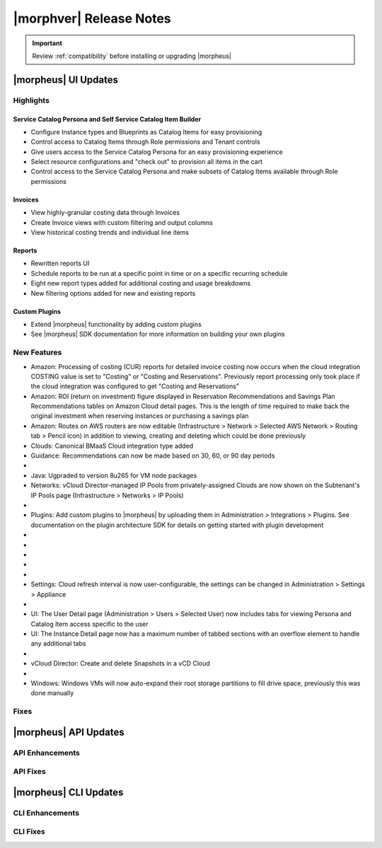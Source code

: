 .. _Release Notes:

*************************
|morphver| Release Notes
*************************

.. IMPORTANT:: Review :ref:`compatibility` before installing or upgrading |morpheus|

|morpheus| UI Updates
=====================

Highlights
----------

Service Catalog Persona and Self Service Catalog Item Builder
`````````````````````````````````````````````````````````````

- Configure Instance types and Blueprints as Catalog Items for easy provisioning
- Control access to Catalog Items through Role permissions and Tenant controls
- Give users access to the Service Catalog Persona for an easy provisioning experience
- Select resource configurations and "check out" to provision all items in the cart
- Control access to the Service Catalog Persona and make subsets of Catalog Items available through Role permissions

.. image:: /images/releases/500/catalogTiles.png

Invoices
````````

- View highly-granular costing data through Invoices
- Create Invoice views with custom filtering and output columns
- View historical costing trends and individual line items

.. image:: /images/releases/500/invoiceList.png

Reports
```````

- Rewritten reports UI
- Schedule reports to be run at a specific point in time or on a specific recurring schedule
- Eight new report types added for additional costing and usage breakdowns
- New filtering options added for new and existing reports

.. image:: /images/releases/500/reportsHome.png

Custom Plugins
``````````````

- Extend |morpheus| functionality by adding custom plugins
- See |morpheus| SDK documentation for more information on building your own plugins

New Features
------------

- Amazon: Processing of costing (CUR) reports for detailed invoice costing now occurs when the cloud integration COSTING value is set to "Costing" or "Costing and Reservations". Previously report processing only took place if the cloud integration was configured to get "Costing and Reservations"
- Amazon: ROI (return on investment) figure displayed in Reservation Recommendations and Savings Plan Recommendations tables on Amazon Cloud detail pages. This is the length of time required to make back the original investment when reserving instances or purchasing a savings plan
- Amazon: Routes on AWS routers are now editable (Infrastructure > Network > Selected AWS Network > Routing tab > Pencil icon) in addition to viewing, creating and deleting which could be done previously
- Clouds: Canonical BMaaS Cloud integration type added
- Guidance: Recommendations can now be made based on 30, 60, or 90 day periods

- .. toggle-header:: :header: Invoices: **Highly-granular costing data surfaced into UI**

     - Added list view showing high-level detail about groups of Invoices (Operations > Costing > Invoices)
     - Invoice list page results can be filtered and customized with desired output columns
     - Click into an Invoice from the list page to see a detail page for the Invoice

- Java: Ugpraded to version 8u265 for VM node packages
- Networks: vCloud Director-managed IP Pools from privately-assigned Clouds are now shown on the Subtenant's IP Pools page (Infrastructure > Networks > IP Pools)

- .. toggle-header:: :header: Personas: **Service Catalog Persona Added**

     - Simplified Service Catalog Persona created for easy provisioning of curated Instance and Blueprint configurations
     - Add items to a cart and "check out" to begin the provisioning process
     - Users can make configuration selections when ordering based on Option Types defined for the catalog item
     - Service Catalog Dashboard displays recent orders, featured catalog items, and an abbreviated list of inventory items
     - Inventory list view for user-owned Instances and Apps
     - View details on user-owned Instances and Apps
     - Control catalog selection and access to specific personas through Role permissions
     - Catalog items with invalid configuration cannot be ordered and friendly error messages are surfaced to aid troubleshooting

- Plugins: Add custom plugins to |morpheus| by uploading them in Administration > Integrations > Plugins. See documentation on the plugin architecture SDK for details on getting started with plugin development

- .. toggle-header:: :header: Reports: **Reports UI and feature set overhauled**

     - New report types added
     - Landing page for Reports now lists report types with buttons to run a selected report type now or schedule one on a recurring basis
     - Clicking into a report type lists all viewable runs of that report type, one-off runs can be executed, schedules for that report type can be viewed or deleted
     - See Reports section of |morpheus| docs for complete feature guides
     - Many report types now allow filtering to include or exclude resources based on multiple tags rather than just one

- .. toggle-header:: :header: Reports: **New report types added**

     Several new report types are added, note that the Amazon costing reports listed below are not shown for users that don't have an Amazon cloud integration exposed to them:

     - Guidance
     - Migration Planning
     - Time Series Cost
     - Amazon Reservation Coverage
     - Amazon Reservation Utilization
     - Amazon Savings Inventory Summary
     - Amazon Savings Plan Coverage
     - Amazon Savings Plan Utilization

- .. toggle-header:: :header: Reports: **Automated Generation of Custom Reports**

     - Click :guilabel:`SCHEDULE` in the row for the report type you wish to run
     - After completing required fields to configure the report, select any default or custom execution schedule from the "SCHEDULE" dropdown list to set the interval. Reports can also be scheduled to be run once at a specific date and time
     - In the future, automated runs will appear for viewing or exporting in the list of reports

     .. image:: /images/releases/500/scheduleReport.png

- .. toggle-header:: :header: Roles: **Changes to User Role Permissions**

     - Permission added for Alarms (Operations: Alarms), previously this permission was dictated by Operations: Health
     - Operations: Health permission relabeled as Admin: Health
     - Permission added to grant access to global guidance thresholds (Admin: Guidance Settings)
     - Permission added for integration of custom plugins

- .. toggle-header:: :header: Self Service: **Catalog Item Builder Added**

     - Self Service section added at Tools > Self Service
     - Configure Instances or Blueprints which will appear as selections when viewing the Service Catalog Persona
     - Control access to the builder through Role permissions and Tenant visibility
     - Select Option Types from the |morpheus| Library for user-selected configuration on provisioning

- Settings: Cloud refresh interval is now user-configurable, the settings can be changed in Administration > Settings > Appliance

- .. toggle-header:: :header: UI: **Reorganization of UI Menu**

     - Health section moved from Operations menu to Administration menu
     - Alarms tab moved from Health to Activity (Operations > Activity)
     - Budgets section moved to a tab in Costing (Operations > Costing) rather than having its own top-level menu selection in the Operations menu
     - Usage tab moved from Activity (Operations > Activity) to Costing (Operations > Costing)
     - Settings (Administration > Settings) now holds settings tabs for Monitoring, Backups, Logs, Provisioning, Environments and Software Licenses rather than keeping them in distinct sections under the Administration menu

- UI: The User Detail page (Administration > Users > Selected User) now includes tabs for viewing Persona and Catalog Item access specific to the user
- UI: The Instance Detail page now has a maximum number of tabbed sections with an overflow element to handle any additional tabs

- .. toggle-header:: :header: UI: **Expansion of Advanced Lists Tables**

     **Advanced Lists tables added to:**

      - Load balancers list page at Infrastructure > Load Balancers
      - Clusters list page at Infrastructure > Clusters

- vCloud Director: Create and delete Snapshots in a vCD Cloud

- .. toggle-header:: :header: Veeam: **Backup Jobs can now be deleted**

     - Backup Jobs are deleted from the :guilabel:`ACTIONS` menu on the Backup Jobs list page (Backups > Jobs)
     - Delete action existed previously but, due to Veeam API limitations, |morpheus| could only disable the job

- Windows: Windows VMs will now auto-expand their root storage partitions to fill drive space, previously this was done manually

Fixes
-----

|morpheus| API Updates
======================

API Enhancements
----------------

API Fixes
---------

|morpheus| CLI Updates
======================

CLI Enhancements
----------------

CLI Fixes
---------
